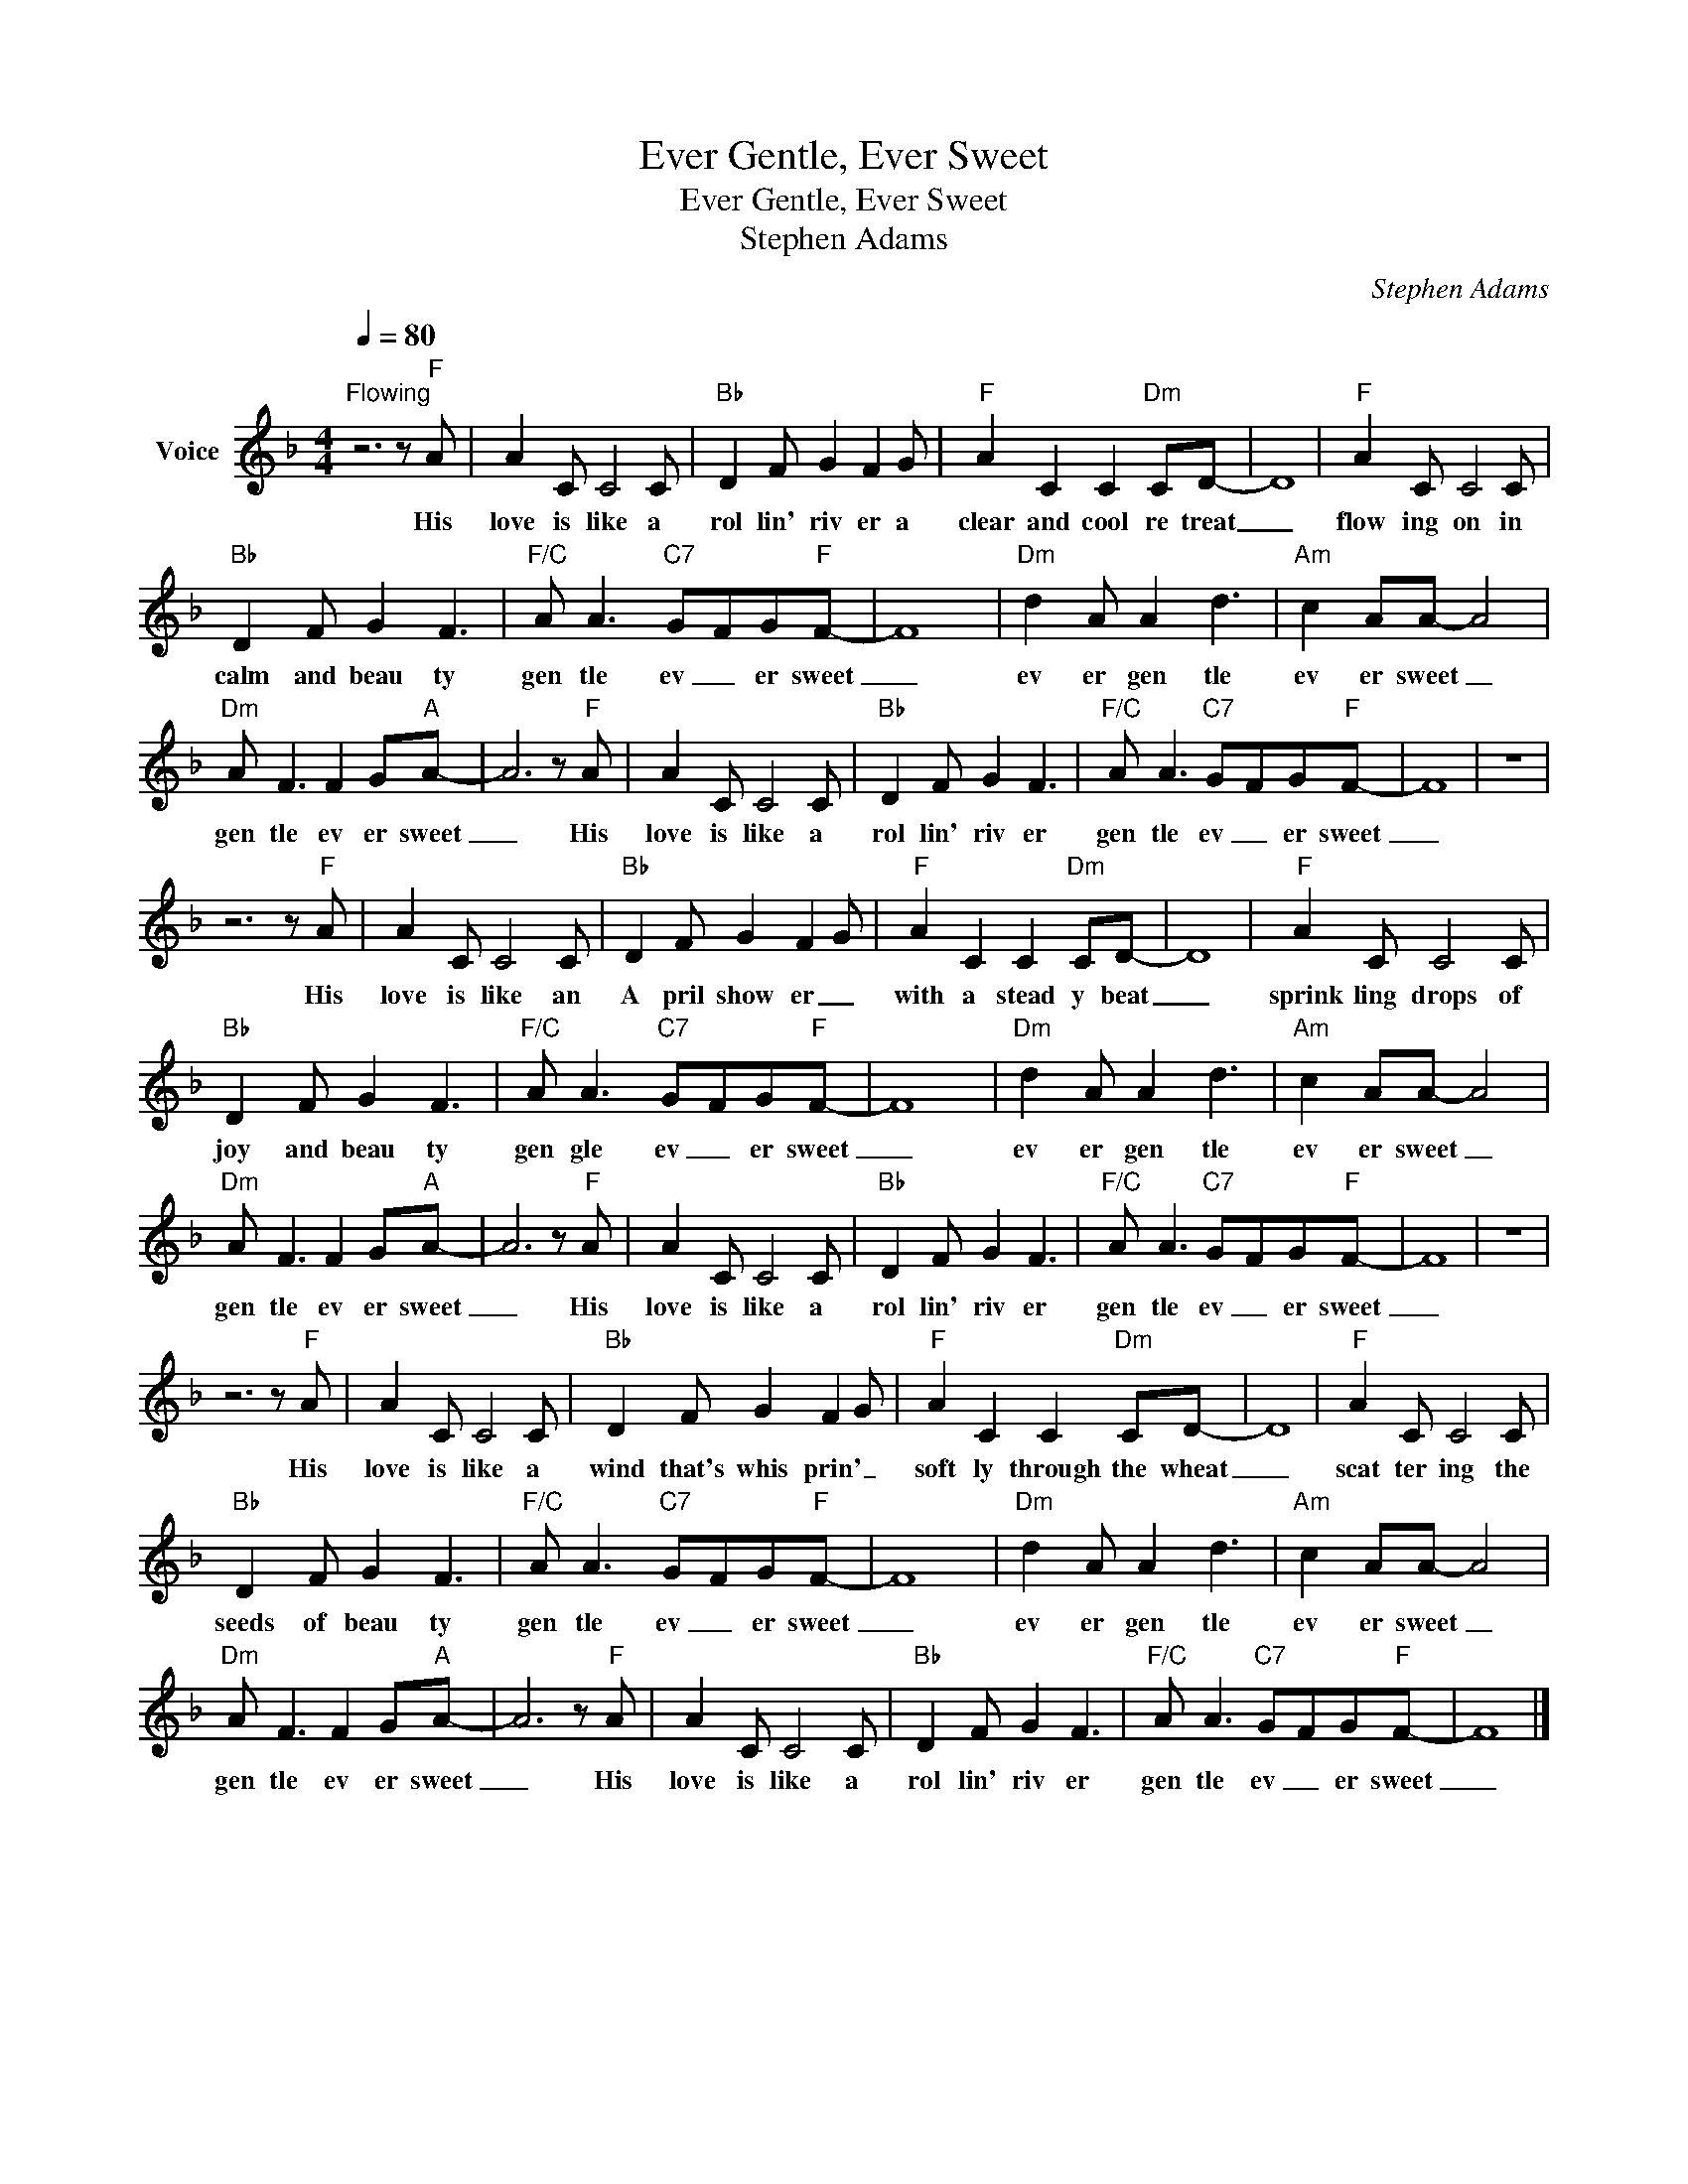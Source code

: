 X:1
T:Ever Gentle, Ever Sweet
T:Ever Gentle, Ever Sweet
T:Stephen Adams
C:Stephen Adams
Z:All Rights Reserved
L:1/8
Q:1/4=80
M:4/4
K:F
V:1 treble nm="Voice"
%%MIDI program 54
V:1
"^Flowing" z6 z"F" A | A2 C C4 C |"Bb" D2 F G2 F2 G |"F" A2 C2 C2"Dm" CD- | D8 |"F" A2 C C4 C | %6
w: His|love is like a|rol lin' riv er a|clear and cool re treat|_|flow ing on in|
"Bb" D2 F G2 F3 |"F/C" A A3"C7" G-FG"F"F- | F8 |"Dm" d2 A A2 d3 |"Am" c2 AA- A4 | %11
w: calm and beau ty|gen tle ev _ er sweet|_|ev er gen tle|ev er sweet _|
"Dm" A F3 F2 G"A"A- | A6 z"F" A | A2 C C4 C |"Bb" D2 F G2 F3 |"F/C" A A3"C7" G-FG"F"F- | F8 | z8 | %18
w: gen tle ev er sweet|_ His|love is like a|rol lin' riv er|gen tle ev _ er sweet|_||
 z6 z"F" A | A2 C C4 C |"Bb" D2 F G2 F2 G |"F" A2 C2 C2"Dm" CD- | D8 |"F" A2 C C4 C | %24
w: His|love is like an|A pril show er _|with a stead y beat|_|sprink ling drops of|
"Bb" D2 F G2 F3 |"F/C" A A3"C7" G-FG"F"F- | F8 |"Dm" d2 A A2 d3 |"Am" c2 AA- A4 | %29
w: joy and beau ty|gen gle ev _ er sweet|_|ev er gen tle|ev er sweet _|
"Dm" A F3 F2 G"A"A- | A6 z"F" A | A2 C C4 C |"Bb" D2 F G2 F3 |"F/C" A A3"C7" G-FG"F"F- | F8 | z8 | %36
w: gen tle ev er sweet|_ His|love is like a|rol lin' riv er|gen tle ev _ er sweet|_||
 z6 z"F" A | A2 C C4 C |"Bb" D2 F G2 F2 G |"F" A2 C2 C2"Dm" CD- | D8 |"F" A2 C C4 C | %42
w: His|love is like a|wind that's whis prin' _|soft ly through the wheat|_|scat ter ing the|
"Bb" D2 F G2 F3 |"F/C" A A3"C7" G-FG"F"F- | F8 |"Dm" d2 A A2 d3 |"Am" c2 AA- A4 | %47
w: seeds of beau ty|gen tle ev _ er sweet|_|ev er gen tle|ev er sweet _|
"Dm" A F3 F2 G"A"A- | A6 z"F" A | A2 C C4 C |"Bb" D2 F G2 F3 |"F/C" A A3"C7" G-FG"F"F- | F8 |] %53
w: gen tle ev er sweet|_ His|love is like a|rol lin' riv er|gen tle ev _ er sweet|_|

